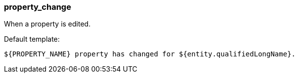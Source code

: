 [[event-property_change]]
=== property_change

When a property is edited.

Default template:

[source]
----
${PROPERTY_NAME} property has changed for ${entity.qualifiedLongName}.
----

